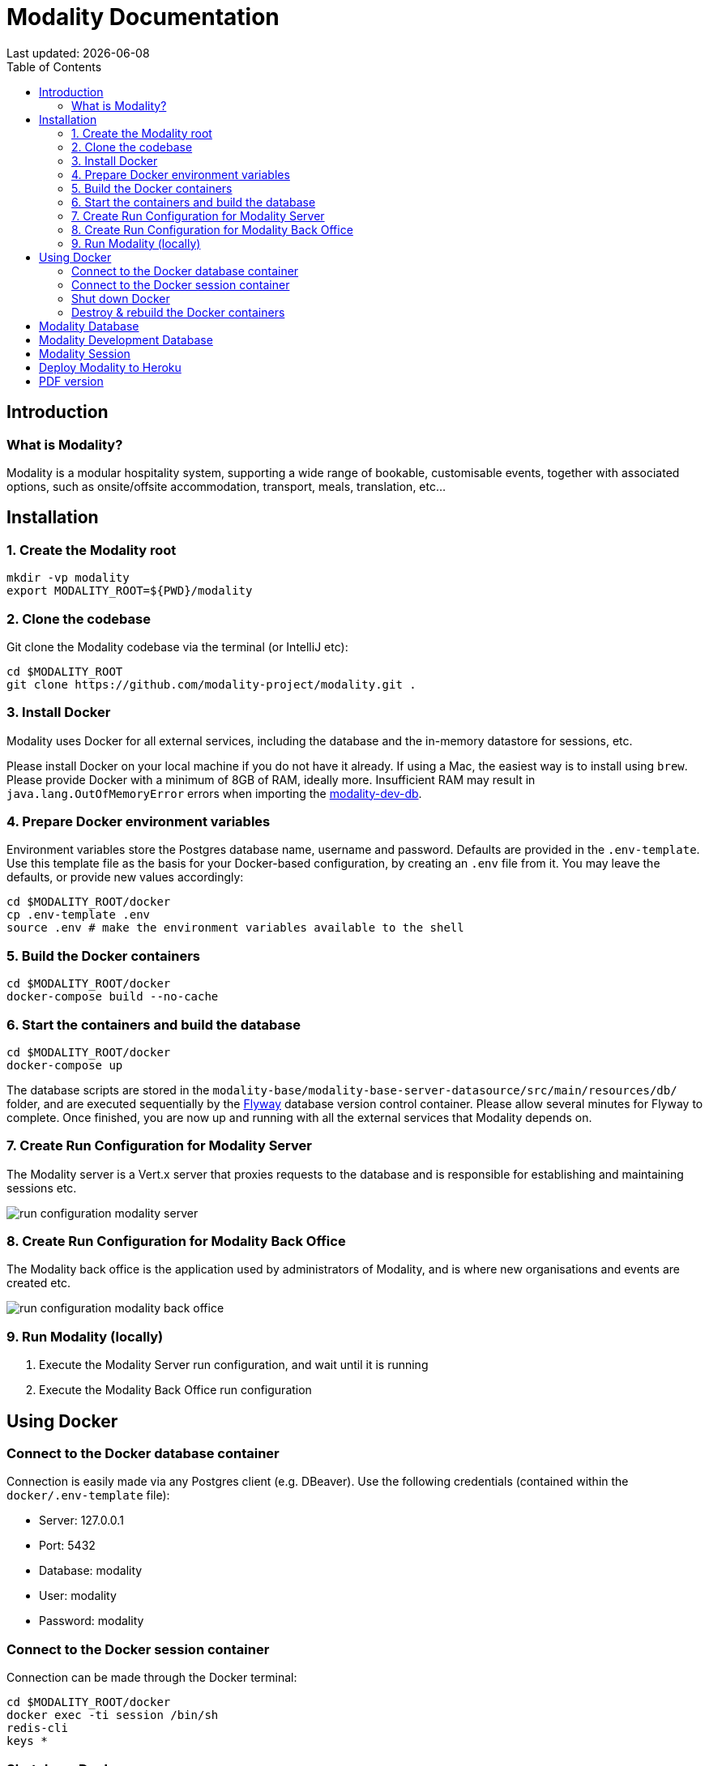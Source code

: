 = Modality Documentation
:icons: font
:toc: left
:toclevels: 2
:source-highlighter: pygments
Last updated: {docdate}

== Introduction


=== What is Modality?

Modality is a modular hospitality system, supporting a wide range of bookable, customisable events, together with associated options, such as onsite/offsite accommodation, transport, meals, translation, etc...



== Installation
=== 1. Create the Modality root

 mkdir -vp modality
 export MODALITY_ROOT=${PWD}/modality


=== 2. Clone the codebase
Git clone the Modality codebase via the terminal (or IntelliJ etc):

 cd $MODALITY_ROOT
 git clone https://github.com/modality-project/modality.git .


=== 3. Install Docker
Modality uses Docker for all external services, including the database and the in-memory datastore for sessions, etc.

Please install Docker on your local machine if you do not have it already. If using a Mac, the easiest way is to install using `brew`. Please provide Docker with a minimum of 8GB of RAM, ideally more. Insufficient RAM may result in `java.lang.OutOfMemoryError` errors when importing the link:https://github.com/modality-project/modality-dev-db[modality-dev-db^].


=== 4. Prepare Docker environment variables
Environment variables store the Postgres database name, username and password. Defaults are provided in the `.env-template`. Use this template file as the basis for your Docker-based configuration, by creating an `.env` file from it. You may leave the defaults, or provide new values accordingly:

 cd $MODALITY_ROOT/docker
 cp .env-template .env
 source .env # make the environment variables available to the shell


=== 5. Build the Docker containers
 cd $MODALITY_ROOT/docker
 docker-compose build --no-cache


=== 6. Start the containers and build the database
 cd $MODALITY_ROOT/docker
 docker-compose up

The database scripts are stored in the `modality-base/modality-base-server-datasource/src/main/resources/db/` folder, and are executed sequentially by the link:https://flywaydb.org/[Flyway^] database version control container. Please allow several minutes for Flyway to complete. Once finished, you
are now up and running with all the external services that Modality depends on.


=== 7. Create Run Configuration for Modality Server
The Modality server is a Vert.x server that proxies requests to the database and is responsible for establishing and maintaining sessions etc.

image::run-configuration-modality-server.png[]


=== 8. Create Run Configuration for Modality Back Office
The Modality back office is the application used by administrators of Modality, and is where new organisations and events are created etc.

image::run-configuration-modality-back-office.png[]


=== 9. Run Modality (locally)
<1> Execute the Modality Server run configuration, and wait until it is running
<2> Execute the Modality Back Office run configuration



== Using Docker
=== Connect to the Docker database container
Connection is easily made via any Postgres client (e.g. DBeaver). Use the following credentials (contained within the `docker/.env-template` file):

 * Server: 127.0.0.1
 * Port: 5432
 * Database: modality
 * User: modality
 * Password: modality


=== Connect to the Docker session container
Connection can be made through the Docker terminal:

 cd $MODALITY_ROOT/docker
 docker exec -ti session /bin/sh
 redis-cli
 keys *


=== Shut down Docker

 cd $MODALITY_ROOT/docker
 docker-compose down


=== Destroy & rebuild the Docker containers
Sometimes you will want a fresh set of containers. The simplest way to do this is:

 cd $MODALITY_ROOT/docker
 docker-compose down
 docker ps -a # Lists all Docker containers
 docker rm <container-id> # Remove any docker containers listed
 docker images # Lists all Docker images
 docker image rm <image-id> # Remove any docker images listed
 docker volume ls # Lists all Docker volumes
 docker volume rm <volume-id> # Remove all docker volumes listed
 docker system prune # Removes build cache, networks and dangling images
 rm -rf data # Removes locally stored database tables

You can now rebuild the Docker containers:

 docker-compose build --no-cache
 docker-compose up



== Modality Database
All database setup scripts are stored in the `modality-base/modality-base-server-datasource/src/main/resources/db/` folder, and are numbered in order of execution. Execution of the database scripts is performed automatically by the Flyway container, which runs on startup. All the data is stored on the host, in directory:

 $MODALITY_ROOT/docker/data/postgres/*

This provides persistence, and the container can be safely shut down and restarted without losing data.

Any new database scripts must be:

<1> added to the same `modality-base/modality-base-server-datasource/src/main/resources/db/` folder
<2> named according to the convention used in the folder: `V{number}__{desc}.sql`

Once a new script has been added to the folder, the Flyway container should be restarted, in order to apply the change. The easiest way to do this is to simply restart docker-compose:

 cd $MODALITY_ROOT/docker
 docker-compose down
 docker-compose up



== Modality Development Database
The Modality project additionally provides a development database that is pre-populated with test data, available from the link:https://github.com/modality-project/modality-dev-db[modality-dev-db^] repository.

If you wish to import this database, you will need to:

<1> shut down the Modality server
<2> shut down the docker containers
<3> delete the `docker/data/` folder
<4> download the link:https://github.com/modality-project/modality-dev-db[modality-dev-db^] repository
<5> decompress the `V0001__modality_dev_db.sql.zip` file in the modality-dev-db repository
<6> move the unzipped `V0001__modality_dev_db.sql` to the `modality-base/modality-base-server-datasource/src/main/resources/db/` folder
<7> move all the other scripts temporarily out of the folder
<8> restart the docker containers - this will auto-import the development database
<9> wait until the import is complete. Due to the size of the development database, it can take 20+ minutes to import. Modality will not be usable during this time.



== Modality Session
The session data is controlled by the docker-based Redis container and is not persisted locally. The data persists only as long as the container is running.



== Deploy Modality to Heroku
NOTE: Procedures for this coming soon!



ifdef::backend-html5[]
== PDF version
Here is the
link:modality-docs.pdf[PDF version,float="right"]
of this documentation.
endif::[]
